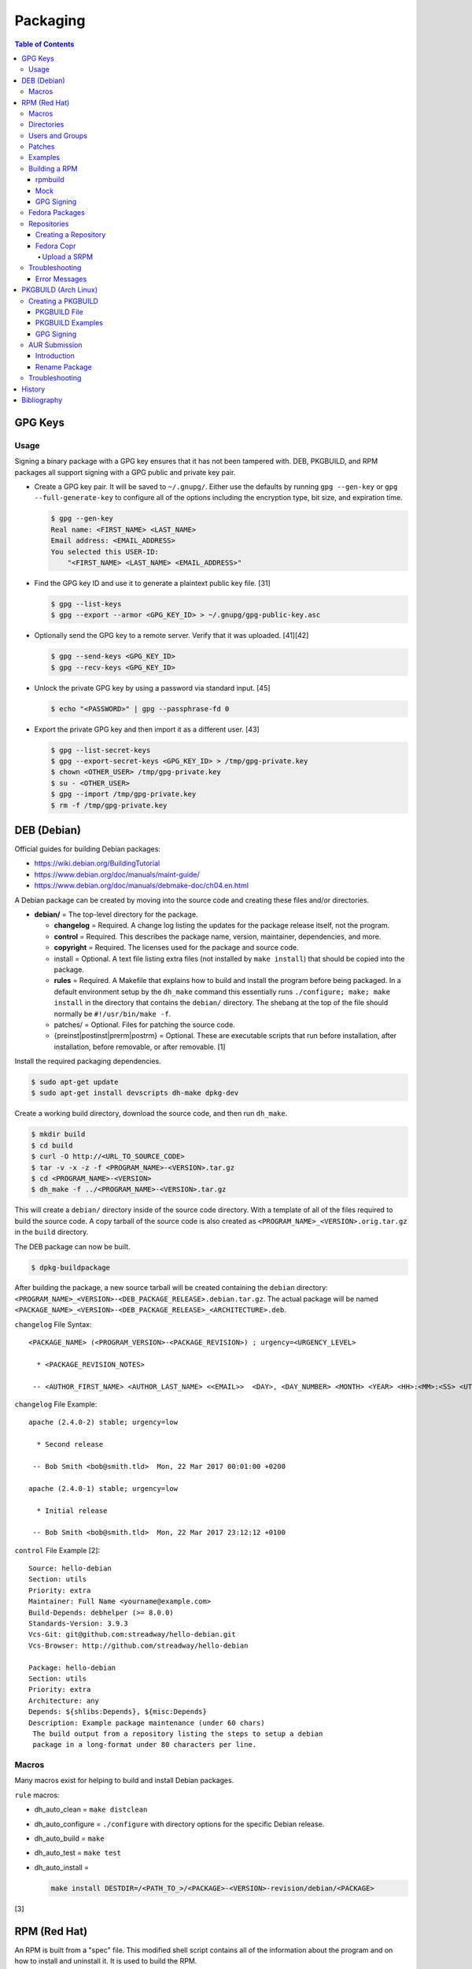 Packaging
=========

.. contents:: Table of Contents

GPG Keys
--------

Usage
~~~~~

Signing a binary package with a GPG key ensures that it has not been tampered with. DEB, PKGBUILD, and RPM packages all support signing with a GPG public and private key pair.

-  Create a GPG key pair. It will be saved to ``~/.gnupg/``. Either use the defaults by running ``gpg --gen-key`` or ``gpg --full-generate-key`` to configure all of the options including the encryption type, bit size, and expiration time.

   .. code-block:: sh

      $ gpg --gen-key
      Real name: <FIRST_NAME> <LAST_NAME>
      Email address: <EMAIL_ADDRESS>
      You selected this USER-ID:
          "<FIRST_NAME> <LAST_NAME> <EMAIL_ADDRESS>"

-  Find the GPG key ID and use it to generate a plaintext public key file. [31]

   .. code-block:: sh

      $ gpg --list-keys
      $ gpg --export --armor <GPG_KEY_ID> > ~/.gnupg/gpg-public-key.asc

-  Optionally send the GPG key to a remote server. Verify that it was uploaded. [41][42]

   .. code-block:: sh

      $ gpg --send-keys <GPG_KEY_ID>
      $ gpg --recv-keys <GPG_KEY_ID>

-  Unlock the private GPG key by using a password via standard input. [45]

   .. code-block:: sh

      $ echo "<PASSWORD>" | gpg --passphrase-fd 0

-  Export the private GPG key and then import it as a different user. [43]

   .. code-block:: sh

      $ gpg --list-secret-keys
      $ gpg --export-secret-keys <GPG_KEY_ID> > /tmp/gpg-private.key
      $ chown <OTHER_USER> /tmp/gpg-private.key
      $ su - <OTHER_USER>
      $ gpg --import /tmp/gpg-private.key
      $ rm -f /tmp/gpg-private.key

DEB (Debian)
------------

Official guides for building Debian packages:

-  https://wiki.debian.org/BuildingTutorial
-  https://www.debian.org/doc/manuals/maint-guide/
-  https://www.debian.org/doc/manuals/debmake-doc/ch04.en.html

A Debian package can be created by moving into the source code and
creating these files and/or directories.

-  **debian/** = The top-level directory for the package.

   -  **changelog** = Required. A change log listing the updates for the
      package release itself, not the program.
   -  **control** = Required. This describes the package name, version,
      maintainer, dependencies, and more.
   -  **copyright** = Required. The licenses used for the package and
      source code.
   -  install = Optional. A text file listing extra files (not installed
      by ``make install``) that should be copied into the package.
   -  **rules** = Required. A Makefile that explains how to build and
      install the program before being packaged. In a default
      environment setup by the ``dh_make`` command this essentially runs
      ``./configure; make; make install`` in the directory that contains
      the ``debian/`` directory. The shebang at the top of the file
      should normally be ``#!/usr/bin/make -f``.
   -  patches/ = Optional. Files for patching the source code.
   -  {preinst\|postinst\|prerm\|postrm} = Optional. These are
      executable scripts that run before installation, after
      installation, before removable, or after removable. [1]

Install the required packaging dependencies.

.. code-block:: sh

    $ sudo apt-get update
    $ sudo apt-get install devscripts dh-make dpkg-dev

Create a working build directory, download the source code, and then run
``dh_make``.

.. code-block:: sh

    $ mkdir build
    $ cd build
    $ curl -O http://<URL_TO_SOURCE_CODE>
    $ tar -v -x -z -f <PROGRAM_NAME>-<VERSION>.tar.gz
    $ cd <PROGRAM_NAME>-<VERSION>
    $ dh_make -f ../<PROGRAM_NAME>-<VERSION>.tar.gz

This will create a ``debian/`` directory inside of the source code
directory. With a template of all of the files required to build the
source code. A copy tarball of the source code is also created as
``<PROGRAM_NAME>_<VERSION>.orig.tar.gz`` in the ``build`` directory.

The DEB package can now be built.

.. code-block:: sh

    $ dpkg-buildpackage

After building the package, a new source tarball will be created
containing the ``debian`` directory:
``<PROGRAM_NAME>_<VERSION>-<DEB_PACKAGE_RELEASE>.debian.tar.gz``. The
actual package will be named
``<PACKAGE_NAME>_<VERSION>-<DEB_PACKAGE_RELEASE>_<ARCHITECTURE>.deb``.

``changelog`` File Syntax:

::

    <PACKAGE_NAME> (<PROGRAM_VERSION>-<PACKAGE_REVISION>) ; urgency=<URGENCY_LEVEL>

      * <PACKAGE_REVISION_NOTES>

     -- <AUTHOR_FIRST_NAME> <AUTHOR_LAST_NAME> <<EMAIL>>  <DAY>, <DAY_NUMBER> <MONTH> <YEAR> <HH>:<MM>:<SS> <UTC_HOUR_OFFSET>

``changelog`` File Example:

::

    apache (2.4.0-2) stable; urgency=low

      * Second release

     -- Bob Smith <bob@smith.tld>  Mon, 22 Mar 2017 00:01:00 +0200

    apache (2.4.0-1) stable; urgency=low

      * Initial release

     -- Bob Smith <bob@smith.tld>  Mon, 22 Mar 2017 23:12:12 +0100

``control`` File Example [2]:

::

    Source: hello-debian
    Section: utils
    Priority: extra
    Maintainer: Full Name <yourname@example.com>
    Build-Depends: debhelper (>= 8.0.0)
    Standards-Version: 3.9.3
    Vcs-Git: git@github.com:streadway/hello-debian.git
    Vcs-Browser: http://github.com/streadway/hello-debian

    Package: hello-debian
    Section: utils
    Priority: extra
    Architecture: any
    Depends: ${shlibs:Depends}, ${misc:Depends}
    Description: Example package maintenance (under 60 chars)
     The build output from a repository listing the steps to setup a debian
     package in a long-format under 80 characters per line.

Macros
~~~~~~

Many macros exist for helping to build and install Debian packages.

``rule`` macros:

-  dh\_auto\_clean = ``make distclean``
-  dh\_auto\_configure = ``./configure`` with directory options for the
   specific Debian release.
-  dh\_auto\_build = ``make``
-  dh\_auto\_test = ``make test``
-  dh\_auto\_install =

   .. code-block:: sh

       make install DESTDIR=/<PATH_TO_>/<PACKAGE>-<VERSION>-revision/debian/<PACKAGE>

[3]

RPM (Red Hat)
-------------

An RPM is built from a "spec" file. This modified shell script contains
all of the information about the program and on how to install and
uninstall it. It is used to build the RPM.

Common variables:

-  Name = The name of the program.

   -  ``%{name}``

-  Version = The version of the package. Typically this is in the format
   of X.Y.Z (major.minor.bugfix) or ISO date format (for example,
   "2016-01-01").

   -  ``%{version}``

-  Release = Start with "1%{?dist}" for the first build of the RPM.
   Increase the number if the package is ever rebuilt. Start from
   "1%{?dist}" if a new version of the actual program is being built.
-  Summary = One sentence describing the package. A period is not
   allowed at the end.
-  BuildRoot = The directory that contains all of the RPM packages. The
   directory structure under here should mirror the files location in
   relation to the top-level root "/". For example, "/bin/bash" would be
   placed under "$RPM\_BUILD\_ROOT/bin/bash".
-  BuildArch = The architecture that the program is meant to run on.
   This is generally either "x86\_64" or "i386." If the code is not
   dependent on the CPU (for example: Java programs, shell scripts,
   documentation, etc.) then "noarch" can be used.
-  Requires = List the RPM packages that are dependencies needed for
   your program to work.
-  License = The license of the program. If using a standard open source license, use the official abbreviation for it as defined by the `SPDX License List <https://spdx.org/licenses/>`__. Common open source licenses:

   -  ``Apache-1.0``, ``Apache-1.1``, or ``Apache-2.0``.
   -  ``BSD-1-Clause``, ``BSD-2-Clause``, ``BSD-3-Clause``, or ``BSD-4-Clause``.
   -  ``GPL-1.0-only``, ``GPL-1.0-or-later``, ``GPL-2.0-only``, ``GPL-2.0-or-later``, ``GPL-3.0-only`` or ``GPL-3.0-or-later``.
   -  ``MIT``.
   -  ``WTFPL``.

-  URL = A URL link to the program's or, if that is not available, the
   developer's website.
-  Source = A tarball of the source code. It should follow the naming
   standard of ``<RPM_NAME>-<RPM_PROGRAM_VERSION>.tar.gz``.

Sample SPEC file:

::

    Name: my-first-rpm
    Version: 1.0.0
    Release: 1%{?dist}
    Summary: This is my first RPM
    License: GPL-3.0-only
    URL: http://example.tld/

If you want to build the RPM, simply run:

.. code-block:: sh

    $ sudo rpmbuild -bb <SPECFILE>.spec

In case you also want to build a source RPM (SRPM) run:

.. code-block:: sh

    $ sudo rpmbuild -ba <SPECFILE>.spec

Sections:

-  ``%description`` = **Required.** Provide a description of the program.
-  ``%prep`` = Define how to extract the source code for building.

   -  ``%setup`` = This macro can only happen during the ``%prep`` stage.
   -  ``%patch`` = Patch the source code with a provided patch file.

-  ``%build`` = This is where the program is built from the source code.
-  ``%install`` = Copy files to a directory structure under ``%{buildroot}`` that mirrors where their installed location. The ``%{buildroot}`` is the top-level directory of a typical Linux file system hierarchy.
-  ``%files`` = These are the files that should be copied over during installation. Permissions can also be set.

   -  ``%attr(<MODE>, <USER>, <GROUP>)`` = Define this in front of a file or folder to give it custom permissions.

-  ``%changelog`` = **Required.** Provide a change log for the RPM spec. The syntax for the change log is shown below.

   ::

      %changelog
      * <DAY_OF_THE_WEEK_NAME> <MONTH> <DAY_OF_THE_WEEK_NUMBER> <YEAR> <AUTHOR_FIRST_NAME> <AUTHOR_LAST_NAME> <<AUTHOR_EMAIL>> <RPM_VERSION>-<RPM_RELEASE>
      - <CHANGE_LOG_SENTENCE_1>
      - <CHANGE_LOG_SENTENCE_2>

[4]

Macros
~~~~~~

Macros are variables in the RPM spec file that are expanded upon
compilation of the RPM.

Some useful macros include:

-  ``%{patches}`` = An array of all of the defined patch files.
-  ``%{sources}`` = An array of all of the defined source files.

[5]

Directories
~~~~~~~~~~~

During the creation of an RPM there are a few important directories that
can and will be referenced.

-  %{topdir} = The directory that the RPM related files should be
   located. By default this is set to ``%{getenv:HOME}/rpmbuild``.
-  %{builddir} = The ``%{_topdir}/BUILD`` directory. This is where the
   compilation of the program should take place.
-  %{\_sourcedir} = The ``%{_topdir}/SOURCES`` directory. This is where
   patches, service files, and source code can be stored.
-  %{\_specdir} = The ``%{_topdir}/SPECS`` directory. This is where the
   SPEC file for the RPM should be stored.
-  %{\_srcrpmdir} = The ``%{_topdir}/SRPMS`` directory. This is where
   the optional source RPM will be compiled and stored to.
-  %{buildroot} = The ``%{_topdir}/BUILDROOT`` directory. This is the
   file system hierarchy of where the RPM files will actually be
   installed to. This is also set to the ``$RPM_BUILD_ROOT`` shell
   variable.

[6]

Users and Groups
~~~~~~~~~~~~~~~~

Creating a user or group can be done one of two ways.

-  Dynamically = Let the system decide what user identification number
   (UID) and group ID (GID) to use.
-  Static = Specify a specific UID or GID number to use. This is useful
   for keeping permissions identical on multiple platforms.

The Fedora Project recommends using these standardized blocks of code to
accomplish these methods. [7]

Dynamic:

::

    Requires(pre): shadow-utils
    [...]
    %pre
    getent group <GROUP_NAME> >/dev/null || groupadd -r <GROUP_NAME>
    getent passwd <USER_NAME> >/dev/null || \
        useradd -r -g <GROUP_NAME> -s /sbin/nologin \
        -c "<USER_DESCRIPTION>" <USER_NAME>
    exit 0

Static:

::

    Requires(pre): shadow-utils
    <OMITTED>
    %pre
    getent group <GROUP_NAME> >/dev/null || groupadd -f -g <GID> -r <GROUP_NAME>
    if ! getent passwd <USER_NAME> >/dev/null ; then
        if ! getent passwd <UID> >/dev/null ; then
          useradd -r -u <UID> -g <GROUP_NAME> -s /sbin/nologin -c "Useful comment about the purpose of this account" <USER_NAME>
        else
          useradd -r -g <GROUP_NAME> -s /sbin/nologin -c "<USER_DESCRIPTION>" <USER_NAME>
        fi
    fi
    exit 0

Patches
~~~~~~~

Some applications may require patches to work properly. Patches should
be stored in the ``SOURCES`` directories. At the beginning of the spec
file, where the name and version information is defined, patch file
names can also be defined.

Usage:

::

    Patch<NUMBER>: <PATCH_FILE>

Example:

::

    Patch0: php-fpm_listen_port.patch
    Patch1: php_memory_limit.patch

These patches can then be referenced in the ``%setup`` phase (after
``%prep`` and before ``%build%``).

::

    %setup -q

A patched file can be created using the ``diff`` command.

.. code-block:: sh

    $ diff -u <ORIGINAL_FILE> <PATCHED_FILE> > <PATCH_NAME>.patch

If multiple files in a directory have been patched, a more comprehensive
patch file can be made.

.. code-block:: sh

    $ diff -urN <ORIGINAL_SOURCE_DIRECTORY>/ <PATCHED_SOURCE_DIRECTORY>/ > <PATCH_NAME>.patch

In the spec file, the ``%patch`` macro can be used. The ``-p1`` argument
strips off the top-level directory of the patch's path.

Syntax:

::

    %patch0 -p1
    %patch1 -p1

Example patch file:

::

    --- d20-1.0.0_patched/src/dice.h
    +++ d20-1.0.0/src/dice.h

A patch can also be made without the ``%patch`` macro by specifying the
location of the patch file.

.. code-block:: sh

    patch < %{_sourcedir}/<FILE_NAME>

[8]

Examples
~~~~~~~~

-  Use the summary as the description.

   ::

      Summary: This package provides program X

      %description
      %{summary}.

-  Automatically generate a change log either based on (1) a file or (2) git history. [14]

   ::

       %changelog
       %autochangelog

-  Manually create a change log.

   ::

      %changelog
      * Sat Dec 24 2020 Foo Bar <foobar@foobar.tld> 1.0-1
      - Initial RPM release

-  Automatically extract an archive and change into the directory of it. This assumes that both the archive name (without the extension) and the directory name will be exactly the same.

   ::

      %prep
      %autosetup -n <ARCHIVE>.<EXTENSION>

-  Automatically extract all archives but do not change directory during the ``%setup`` phase. This is useful for when the archive name is different from the extracted directory name. [15] For example, this is useful for GitHub downloads of source code.

   ::

      Source0: https://github.com/<USERNAME>/<PROJECT>/archive/<COMMIT>.zip

      %prep
      %setup -q -c

      %install
      cd <PROJECT>-<COMMIT>

-  Build a RPM with systemd support. This example will install a systemd service file to ``/lib/systemd/system/example.service`` and enabled it by default by using a preset file at ``/usr/lib/systemd/system-preset/10-example.preset``. [24][25][26]

   ::

      BuildRequires: systemd

      %install
      mkdir -p %{buildroot}%{_unitdir} %{buildroot}%{_presetdir}
      cp -v example.service %{buildroot}/%{_unitdir}
      echo "enable example.service" > %{buildroot}%{_presetdir}/10-example.preset

-  Specify configuration files that should not be overridden during package updates.

   ::

      %files
      %config /etc/foobar.conf

-  Specify specific or generic permissions.

   ::

      %files
      %attr(0755, root, root) /usr/bin/foobar
      %attr(0640, , ) /var/lib/foobar/database.db

Building a RPM
~~~~~~~~~~~~~~

rpmbuild
^^^^^^^^

Install tools requires to build RPMs.

.. code-block:: sh

   $ sudo dnf install rpm-build rpmdevtools

Create all of the directories required for ``rpmbuild``.

.. code-block:: sh

   $ mkdir -p ~/rpmbuild/BUILD/
   $ mkdir ~/rpmbuild/BUILDROOT/
   $ mkdir ~/rpmbuild/RPMS/
   $ mkdir ~/rpmbuild/SOURCES/
   $ mkdir ~/rpmbuild/SRPMS/

Copy local source files to the ``~/rpmbuild/SOURCES/`` directory.

Download the required external source files using the ``spectool`` command. These will be saved to ``~/rpmbuild/SOURCES/``. The ``rpmbuild`` command cannot download source code. [17]

.. code-block:: sh

   $ spectool -g -R <RPM_SPEC_FILE>

Install build dependencies.

-  Fedora:

   -  Single CPU architecture:

      .. code-block:: sh

         $ sudo dnf install 'dnf-command(builddep)'
         $ sudo dnf builddep <RPM_SPEC_FILE>

   -  Multi-arch applications such as Mesa and Wine that need both x86_64 and i686 packages:

      -  Fedora >= 32: Starting with Fedora 31, a select few i686 packages are only provided in the x86_64 repository. It is recommended to use `Mock <#mock>`__ for those builds. [49]

         .. code-block:: sh

            $ sudo mock -r fedora-<FEDORA_MAJOR_VERSION>-i386 --rebuild <SOURCE_RPM>

      -  Fedora < 31: Fedora 30 was the last release to have a i686 repository. Dependencies can be installed directly from the i686 repository. [48][50]

         .. code-block:: sh

            $ sudo dnf install 'dnf-command(builddep)'
            $ sudo setarch i686 dnf builddep <RPM_SPEC_FILE>

Optionally build the source RPM.

.. code-block:: sh

   $ rpmbuild -bs <RPM_SPEC_FILE>

Build the binary RPM(s). The RPM(s) will be stored at ``~/rpmbuild/RPMS/<CPU_ARCHITECTURE>/``.

.. code-block:: sh

   $ rpmbuild -bb <RPM_SPEC_FILE>

Mock
^^^^

Mock creates a container of a RPM-based Linux distribution. This allows for isolating build dependencies away from the host and building a RPM for more than one Linux distribution.

If using a container, it needs special and elevated permissions to be able to create containers inside of the container. Create a container with these additional privileges (or simply use ``--privileged`` for fully elevated privileges) [51][52]:

.. code-block:: sh

   $ podman run --cap-add=sys_admin,mknod --device=/dev/fuse --security-opt label=disable

Install tools required to build RPMs.

.. code-block:: sh

   $ sudo dnf install mock rpm-build rpmdevtools

Allow a non-root user to user Mock.

.. code-block:: sh

   $ sudo usermod -a -G mock <USER>

Initialize Mock for the same operating system release as the host or a specified one. Valid releases can be found at ``/etc/mock/<RELEASE>.cfg``.

.. code-block:: sh

   $ mock --init

.. code-block:: sh

   $ ls -1 /etc/mock/
   $ mock -r <RELEASE> --init

Download the required external source code using the ``spectool`` command. These will be saved to ``~/rpmbuild/SOURCES/``. The ``rpmbuild`` command cannot download source code. [17]

.. code-block:: sh

   $ spectool -g -R <RPM_SPEC_FILE>

Build a source RPM.

.. code-block:: sh

   $ rpmbuild -bs <RPM_SPEC_FILE>

Build the binary RPM(s). The RPM(s), along with the log files, will be stored at ``/var/lib/mock/<RELEASE>/result/``.

.. code-block:: sh

   $ mock ~/rpmbuild/SRPMS/<SOURCE_RPM_NAME>.src.rpm

[16]

GPG Signing
^^^^^^^^^^^

-  `Create <#creation>`__ a GPG key pair.

-  Import the GPG key on all of the systems that will install the signed RPMs.

   .. code-block:: sh

      $ sudo rpm --import ~/.gnupg/gpg-public-key.asc

-  Optionally set that GPG key as the default for signing. [32]

   .. code-block:: sh

      $ ${EDITOR} ~/.rpmmacros
      %_gpg_name <EMAIL_ADDRESS>

-  Install the RPM signing tool.

   .. code-block:: sh

      $ sudo dnf install rpm-sign

-  Use the default GPG key to sign an existing binary RPM.

   .. code-block:: sh

      $ rpm --addsign <BINARY_RPM>

-  Or define a GPG key to sign with.

   .. code-block:: sh

      $ rpm --define "_gpg_name <EMAIL_ADDRESS>" --addsign <BINARY_RPM>

-  Verify the GPG signature. [33]

   .. code-block:: sh

      $ rpm --checksig <BINARY_RPM>

-  Create a repository with the RPM package included and then sign the repository metadata.

   .. code-block:: sh

      $ creatrepo .
      $ gpg --local-user "<EMAIL_ADDRESS>" --detach-sign --armor repodata/repomd.xml

-  On a client system that will install these packages, configure the repository. [34]

  .. code-block:: ini

     [<REPOSITORY_NAME_SNAKE_CASE>]
     name=<REPOSITORY_NAME_HUMAN_FRIENDLY>
     baseurl=<REPOSITORY_URL>
     enabled=1
     gpgcheck=1
     gpgkey=<PUBLIC_GPG_KEY_URL>"

Fedora Packages
~~~~~~~~~~~~~~~

Fedora provides an automated system to download and build RPM packages using the ``fedpkg`` tool.

-  Install ``fedpkg``.

   .. code-block:: sh

      $ sudo dnf install fedpkg

-  Download the package repository.

   .. code-block:: sh

      $ fedpkg clone -a <GIT_REPOSITORY>
      $ cd <GIT_REPOSITORY>
      $ git checkout origin/f<FEDORA_MAJOR_VERSION>

-  Download remote source files from Fedora. This downloads all of the files listed in the ``sources`` file based on (1) the project name and (2) the checksum from this URL: ``https://src.fedoraproject.org/repo/pkgs/rpms/<RPM>/<FILE>/<CHECKSUM_METHOD>/<CHECKSUM_HASH/<FILE>``.

   .. code-block:: sh

      $ fedpkg sources --outdir ~/rpmbuild/SOURCES/

-  Copy local source files which might be needed for the build.

   .. code-block:: sh

      $ cp ./* ~/rpmbuild/SOURCES/

-  Install build dependencies.

   .. code-block:: sh

      $ sudo dnf builddep <RPM_SPEC>

-  Optionally create a source RPM.  ``fedpkg srpm`` is a wrapper around ``rpmbuild -bs``. [30]

   .. code-block:: sh

      $ fedpkg srpm

-  Build the RPM package using local host dependencies.

   .. code-block:: sh

      $ fedpkg local

-  Build the RPM using Mock to isolate build dependencies.

   .. code-block:: sh

      $ fedpkg mockbuild

-  Build the RPM and manually set the release (for example, to ``f38``) if the git repository is not on a standard branch.

   .. code-block:: sh

      $ fedpkg --release f38 local

[18]

Repositories
~~~~~~~~~~~~

Creating a Repository
^^^^^^^^^^^^^^^^^^^^^

Any directory can be used as a repository to host RPMs. The standard naming convention used for RHEL based operating systems is ``el/$releasever/$basearch/`` where ``$releasever`` is the release version and ``$basearch`` is the CPU architecture. However, any directory can be used.

In this example, a default Apache web server will have the repository access via the URL "http://localhost/el/7/x86\_64/." Be sure to place your RPMs in this directory. [27]

.. code-block:: sh

    $ sudo yum install createrepo
    $ sudo mkdir -p /var/www/html/el/7/x86_64/

.. code-block:: sh

    $ sudo createrepo /var/www/html/el/7/x86_64/

The "createrepo" command will create 4 or 5 files.

-  repomd.xml = An index for the other repository metadata files.
-  primary.xml = Contains metadata for all packages including the name, version, architecture, file sizes, checksums, dependencies, etc.
-  filelists.xml = Contains the full listing of every directory and file.
-  other.xml = Holds a changelog of all the packages.
-  groups.xml = If a repository has a "group" that should install multiple packages, the group is specified here. By default, this file is not created when running "createrepo"without any arguments. [28]

If new packages are added and/or signed via a GPG key then the repository cache needs to be updated again. [29]

.. code-block:: sh

    $ sudo createrepo --update /var/www/html/el/7/x86_64/

Fedora Copr
^^^^^^^^^^^

Fedora Copr is a free build system and repository for RPM-based Linux distributions. The source code of a RPM can be provided in one of many ways for it to be built and hosted:

-  URL = The URL to the source RPM.
-  Upload = Manually upload a source RPM.
-  Source code management (SCM) = The URL to a SCM repository that hosts the source RPM files. It will be built with one of the selected tools:

   -  rpkg (default) = Fedora Copr requires any source code that would normally be downloaded to be uploaded as "lookaisde" cache. [19][20]
   -  Tito = Requires Tito to manage the version of the RPM insteaad of the spec file.
   -  Makefile = Runs ``make srpm``. Only works for the root directory of the project.

-  Custom script = Provide a shell script to build the SRPM. No Internet access, no chroot, and no package manager are provided for this build type.

[21]

Upload a SRPM
'''''''''''''

-  Generate a Fedora Copr token from `here <https://copr.fedorainfracloud.org/api/>`__. This token is randomly generated and is only valid for 6 months. That provides the contents of the configuration file that should be stored at ``~/.config/copr``.

-  Install the CLI client for Fedora Copr.

   .. code-block:: sh

      $ sudo dnf install copr-cli

-  Optionally create a new project if one does not already exist.

   .. code-block:: sh

      $ copr-cli create --chroot fedora-<FEDORA_MAJOR_VERSION>-i386 --chroot fedora-<FEDORA_MAJOR_VERSION>-x86_64 <PROJECT_NAME>

-  Upload a source RPM and build a binary RPM. This command will not exit until a build either succeeds or fails. [22]

   .. code-block:: sh

      $ copr-clir build <PROJECT_NAME> ~/rpmbuild/SRPMS/*.src.rpm

-  Optionally enable the repository to install the built packages. [23]

   .. code-block:: sh

      $ sudo dnf install 'dnf-command(copr)'
      $ sudo dnf copr enable <USER_NAME>/<PROJECT_NAME>

Troubleshooting
~~~~~~~~~~~~~~~

Error Messages
^^^^^^^^^^^^^^

-  The ``custom_macro`` macro does not exist. Find and install it to ``/usr/lib/rpm/macros.d/``.
-  Alternatively, if the message complains about a native macro instead, it could be used in the wrong section.

.. code-block:: sh

   $ rpmbuild

::

   + echo foo bar
   + %custom_macro
   /var/tmp/rpm-tmp.0Sev9I: line 324: fg: no job control
   error: Bad exit status from /var/tmp/rpm-tmp.0Sev9I (%prep)

[12]

----

Error when building a RPM stating that an ambigous Python shebang is not allowed.

::

   *** ERROR: ambiguous python shebang in /usr/bin/<PYTHON_FILE>: #!/bin/env python. Change it to python3 (or python2) explicitly.

Solution:

-  RPM builds will fail with an error if the shebang of a Python program does not explicility use "python2" or "python3" ("python" is not allowed). Update the source code either during the ``%prep`` (recommended) or ``%install`` phase.

   ::

      %prep
      sed -i s'/env\ python/env\ python3/'g %{buildroot}/usr/bin/<PYTHON_FILE>

PKGBUILD (Arch Linux)
---------------------

Creating a PKGBUILD
~~~~~~~~~~~~~~~~~~~

PKGBUILD File
^^^^^^^^^^^^^

Arch Linux packages are design to be simple and easy to create. A
PKGBUILD file is compressed with a software's contents into a XZ
tarball. This can contain either the source code or compiled program.

Syntax:

::

   <KEY>="<STRING_VALUE>"
   <KEY>=("<ARRAY_VALUE_0>"
          "<ARRAY_VALUE_1>")

   <FUNCTION>() {
       <FUNCTION_LOGIC_LINE_1>
       <FUNCTION_LOGIC_LINE_2>
   }

Required variables:

-  ``pkgname`` = String. Name of the software.
-  ``pkgver`` = String. Version of the software.
-  ``pkgrel`` = String. Version of the package (only increase if the PKGBUILD file has been modified and not the software).
-  ``arch`` = Array. The architecture the software is built for. Any architecture that applies should be defined. Valid options: ``x86_64``, ``i686``, ``arm`` (armv5), ``armv6h``, ``armv7h``, ``aarch64`` (armv8 64-bit), or ``any``.

Optional variables:

-  pkgdesc = A brief description of the software.
-  url = The URL of the software's website.
-  license = The license of the software. Valid options: ``custom:<CUSTOM_LICENSE_NAME>``, ``unknown``, GPLv2, BSD, MIT, Apache, etc.
-  depends = List other package version dependencies.
-  optdepends = List optional dependencies and a brief description.
-  makedepends = List packages required to build the software from source.
-  provides = List tools that are provided by the package but do not necessarily have file names.
-  conflicts = List any conflicting packages.
-  replaces = List packages that this software should replace.

[9]

**Functions**

Required:

-  build()

   -  For building the software, PKGBUILD will need to move into the
      directory that the XZ tarball was extracted to. This is
      automatically generated as the "srcdir" variable. In most
      situations this should be the package name and version separated
      by a dash.

      .. code-block:: sh

          $ cd "${srcdir}"

      OR

      .. code-block:: sh

          $ cd "${pkgname}-${pkgver}"

-  package()

   -  These are the steps to copy and/or modify files from the "srcdir"
      to be placed in the "pkgdir" to represent where they will be
      installed on an end-user's system. This acts as the top-level
      directory of a Linux file system hierarchy.

      .. code-block:: sh

          $ cd "${pkgdir}"

   -  An example of installing compiled source code using a Make file.

      .. code-block:: sh

          $ make DESTDIR="${pkgdir}" install

[10][11]

PKGBUILD Examples
^^^^^^^^^^^^^^^^^

-  Rename a package by changing the name, increasing the package release version, and setting the old package name to be a conflict and this package to be a replacement.

   ::

      pkgname=newfoobar
      pkgrel=2
      conflicts("foobar")
      replaces=("foobar")

GPG Signing
^^^^^^^^^^^

-  `Create <#creation>`__ a GPG key pair. Even if this key is added and signed by the ``pacman-key`` command later on, the local user needs access to the GPG key. Otherwise, ``makepkg`` or ``repo-add`` will complain that the GPG key ID does not exist. [35]
-  Import a GPG key.

   -  Use a public GPG key file:

      .. code-block:: sh

         $ sudo pacman-key --add ~/.gnupg/gpg-public-key.asc

   -  Use a public GPG key from a server:

      .. code-block:: sh

         $ sudo pacman-key --recv-keys <GPG_KEY_ID>

-  Verify that the key has been imported.

   .. code-block:: sh

      $ pacman-key --list-keys

-  Load the key and then verify that it has been imported. [36] Otherwise, installing packages with the GPG key will result in this error: ``error: <PACKAGE>: signature from "<FIRST_NAME> <LAST_NAME> <EMAIL_ADDRESS>" is unknown trust``.

   .. code-block:: sh

      $ sudo pacman-key --init
      $ sudo pacman-key --lsign-key <GPG_KEY_ID>

**Build and Sign Packages**

-  Configure ``makepkg`` to sign packages by default.

   .. code-block:: sh

      $ sudo -E ${EDITOR} /etc/makepkg.conf
      BUILDENV=(!distcc color !ccache check sign)
      PACKAGER="<FIRST_NAME> <LAST_NAME> <EMAIL_ADDRESS>"
      GPGKEY="<GPG_KEY_ID>"

-  Or manually run ``makepkg --sign --key <GPG_KEY_ID>``.

-  Force the repository metadata to be updated to use the GPG key. [37][38][39]

   .. code-block:: sh

      $ repo-add --verify --sign <PKGBUILD_REPOSITORY_NAME>.db.tar.gz ./*.pkg*

**Sign Existing Packages**

-  Create a detached GPG signature. This command only works for a single package at a time. Pacman requires using no armor for the GPG signing which creates a binary ``*.sig`` file. Using armor plaintext ``*.asc`` signatures is not supported.

   .. code-block:: sh

      $ gpg --local-user "<EMAIL_ADDRESS>" --detach-sign --no-armor <PACKAGE>

-  Force the repository metadata to be updated to use the GPG key. [40]

   .. code-block:: sh

      $ repo-add --verify --sign <PKGBUILD_REPOSITORY_NAME>.db.tar.gz ./*.pkg*

**Verify the GPG Key Works** [38]

-  By default, Pacman requries that packages need to be signed with a GPG key but the databse does not.

   .. code-block:: ini

      SigLevel = Required DatabaseOptional

-  Require the database to also be signed.

   .. code-block:: ini

      [<PKGBUILD_REPOSITORY_NAME>]
      SigLevel = Required

-  Require a GPG key but do not check if it is authentic or expired.

   .. code-block:: ini

      [<PKGBUILD_REPOSITORY_NAME>]
      SigLevel = Required DatabaseOptional TrustAll

AUR Submission
~~~~~~~~~~~~~~

Introduction
^^^^^^^^^^^^

The Arch Linux User (AUR) repository allows developers to easily upload their own packages. Here are the steps on how to submit a new package to the AUR.

**SSH Key Pair**

Create a unique SSH key pair to use for interacting with the AUR.

.. code-block:: sh

   $ ssh-keygen -t ed25519 -b 4096 -f ~/.ssh/aur
   $ vim ~/.ssh/config
   Host aur.archlinux.org
     IdentityFile ~/.ssh/aur
     User aur

**Create the AUR Git Repository**

Clone a repository with the desired AUR package name. Once files are committed and pushed, this package will be instantly available on the AUR.

.. code-block:: sh

   $ git clone ssh://aur@aur.archlinux.org/<NEW_AUR_PACKAGE_NAME>.git

**Files**

Every AUR git repository needs to contain at least 2 files:

-  PKGBUILD = The PKGBUILD explains how to download and build the source code.
-  .SRCINFO = Information about what packages the PKGBUILD will provide. Generate this by running ``makepkg --printsrcinfo > .SRCINFO``.

    -  Every time the PKGBUILD metadata has been updated, this file needs to be regenerated and committed to the git repository.

Optional files:

-  .gitignore = Ignore build files and directories such as ``pkg`` and ``src``.
-  LICENSE = The license for the PKGBUILD. This is generally the same as the software that it builds.

There should not be any binary or source code hosted in the AUR git repository.

[13]

Rename Package
^^^^^^^^^^^^^^

Renaming a package on the AUR involves the following steps [46][47]:

1.  Create a new AUR package with the new name.
2.  On the old AUR package page, select the "Submit Request" and set the type to "Merge".
3.  Enter the new package name for the "Merge into:" box.
4.  In the comments box, explain that the package has been renamed.

Troubleshooting
~~~~~~~~~~~~~~~

Error when trying to build a signed PKGBUILD:

.. code-block:: sh

   $ makepkg --sign --key <GPG_KEY_ID>
   ==> ERROR: The key <GPG_KEY_ID> does not exist in your keyring.

Solution:

-  The GPG key exists for a different user. [35] Export the private GPG key and then import it as a different user. [43]

   .. code-block:: sh

      $ gpg --list-secret-keys
      $ gpg --export-secret-keys <GPG_KEY_ID> > /tmp/gpg-private.key
      $ chown <OTHER_USER> /tmp/gpg-private.key
      $ su - <OTHER_USER>
      $ gpg --import /tmp/gpg-private.key
      $ rm -f /tmp/gpg-private.key

----

Permission errors when running commands that require entering a password to unlock the private GPG key:

.. code-block:: sh

   $ gpg --import <GPG_KEY_FILE>.asc
   gpg: key 1c424e039f4444af: "<FIRST_NAME> <LAST_NAME> <EMAIL_ADDRESS>" not changed
   gpg: key 1c424e039f4444af/bec914517aa203f3: error sending to agent: Permission denied
   gpg: key 1c424e039f4444af/bec914517aa203f3: error sending to agent: Permission denied
   gpg: error reading '<GPG_KEY_FILE>.asc': Permission denied
   gpg: import from '<GPG_KEY_FILE>.asc' failed: Permission denied
   gpg: Total number processed: 0
   gpg:              unchanged: 1
   gpg:       secret keys read: 1

Solutions:

-  GPG needs to be able to access the TTY to get standard input for the GPG key password. The easiest way to do this is to start a ``screen`` or ``tmux`` session. Then run the ``gpg --import`` command again. [44]
-  Pass the password to the GPG command by using standard input. [45]

   .. code-block:: sh

      $ echo "<PASSWORD>" | gpg --import --passphrase-fd 0 <GPG_KEY_FILE>.asc

History
-------

-  `Latest <https://github.com/LukeShortCloud/rootpages/commits/main/src/programming/packaging.rst>`__
-  `< 2019.07.01 <https://github.com/LukeShortCloud/rootpages/commits/main/src/administration/packages.rst>`__
-  `< 2019.01.01 <https://github.com/LukeShortCloud/rootpages/commits/main/src/packages.rst>`__
-  `< 2018.01.01 <https://github.com/LukeShortCloud/rootpages/commits/main/markdown/packages.md>`__

Bibliography
------------

1. "Chapter 7 - Basics of the Debian package management system." The Debian GNU/Linux FAQ. August 28, 2016. Accessed March 25, 2017. https://www.debian.org/doc/manuals/debian-faq/ch-pkg\_basics.en.html
2. "hello-debian README.md." streadway/hello-debian GitHub. March 24, 2014. Accessed May 8, 2017. https://github.com/streadway/hello-debian
3. "Chapter 4. Required files under the debian directory." Debian New Maintainers' Guide. February 25, 2017. Accessed March 24, 2017. https://www.debian.org/doc/manuals/maint-guide/dreq.en.html
4. "How to create an RPM package." Fedora Project. June 22, 2016. Accessed June 28, 2016. http://fedoraproject.org/wiki/How\_to\_create\_an\_RPM\_package
5. "Creating RPM packages." Fedora Docs Site. May 16, 2020. Accessed May 16, 2020. https://docs.fedoraproject.org/en-US/quick-docs/creating-rpm-packages/index.html
6. "Packaging:RPMMacros." Fedora Project Wiki. December 1, 2016. Accessed March 13, 2017. https://fedoraproject.org/wiki/Packaging:RPMMacros?rd=Packaging/RPMMacros
7. "Packaging: Users and Groups" Fedora Project. September 14, 2016. Accessed February 25, 2017. https://fedoraproject.org/wiki/Packaging:UsersAndGroups
8. "How to Create and Use Patch Files for RPM Packages." Bob Cromwell. March 20, 2017. Accessed March 20, 2017. http://cromwell-intl.com/linux/rpm-patch.html
9. "PKGBUILD." Arch Linux Wiki. October 26, 2016. Accessed November 19, 2016. https://wiki.archlinux.org/index.php/PKGBUILD
10. "Creating packages." Arch Linux Wiki. July 30, 2016. Accessed November 19, 2016. https://wiki.archlinux.org/index.php/creating\_packages
11. "PKGBUILD(5) Manual Page." Arch Linux Man Pages. February 26, 2016. Accessed November 19, 2016. https://www.archlinux.org/pacman/PKGBUILD.5.html
12. "RPM spec patch application fails." Stack Overflow. August 22, 2016. Accessed March 27, 2020. https://stackoverflow.com/questions/39052950/rpm-spec-patch-application-fails
13. "AUR submission guidelines." Arch Linux Wiki. February 20, 2022. Accessed April 5, 2022. https://wiki.archlinux.org/title/AUR_submission_guidelines
14. "Using the %autochangelog Macro." rpmautospec. 2021. Accessed April 12, 2023. https://docs.pagure.org/Fedora-Infra.rpmautospec/autochangelog.html
15. "RPM Spec file %setup macro when you don't know the root name?" Unix & Linux Stack Exchange. April 2, 2020. Accessed April 12, 2023. https://unix.stackexchange.com/questions/577441/rpm-spec-file-setup-macro-when-you-dont-know-the-root-name
16. "How do I get rpmbuild to download all of the sources for a particular .spec?" Stack Overflow  April 25, 2020. Accessed April 12, 2023. https://stackoverflow.com/questions/33177450/how-do-i-get-rpmbuild-to-download-all-of-the-sources-for-a-particular-spec
17. "Building RPM packages with mock." packagecloud. May 10, 2015. Accessed April 12, 2023. https://blog.packagecloud.io/building-rpm-packages-with-mock/
18. "Building a custom kernel." Fedora Project Wiki. August 16, 2022. Accessed April 12, 2023. https://fedoraproject.org/wiki/Building_a_custom_kernel
19. "rpmbuild: better react on lookaside cache failure? #391." GitHub fedora-copr/copr. January 10, 2023. Accessed May 5, 2023. https://github.com/fedora-copr/copr/issues/391
20. "COPR fedoraproject.org builder refuses to download sources specified in my .spec file." Stack Overflow. October 4, 2022. Accessed May 5, 2023. https://stackoverflow.com/questions/71805959/copr-fedoraproject-org-builder-refuses-to-download-sources-specified-in-my-spec
21. "User Documentation." Copr Buildsystem. Accessed May 5, 2023. https://docs.pagure.org/copr.copr/user_documentation.html
22. "Copr command line interface." Fedora Developer Portal. Accessed May 5, 2023. https://developer.fedoraproject.org/deployment/copr/copr-cli.html
23. "Using the DNF software package manager." Fedora Documentation. October 15, 2022. Accessed May 5, 2023. https://docs.fedoraproject.org/en-US/quick-docs/dnf/
24. "systemd.preset." systemd. Accessed May 16, 2023. https://www.freedesktop.org/software/systemd/man/systemd.preset.html
25. "RPM Packaging Guide." RPM Packaging Guide. February 20, 2023. Accessed May 16, 2023. https://rpm-packaging-guide.github.io/
26. "Packaging:Systemd." Fedora Project Wiki. January 25, 2018. Accssed May 16, 2023. https://fedoraproject.org/wiki/Packaging:Systemd
27. "SourcesList." Debian Wiki. March 22, 2017. Accessed March 28, 2017. https://wiki.debian.org/SourcesList
28. "createrepo/rpm metadata." createrepo. Accessed June 28 2016. http://createrepo.baseurl.org/
29. "createrepo(8) - Linux man page." Die. Accessed June 28, 2016. http://linux.die.net/man/8/createrepo
30. "#11 fedpkg should allow adding options to rpmbuild command line." Pagure.io. May 11, 2018. Accessed July 28, 2023. https://pagure.io/fedpkg/issue/11
31. "How to export and import keys with GPG." Linux Hint. 2021. Accessed August 14, 2023. https://linuxhint.com/export-import-keys-with-gpg/
32. "Signing and Creating a Repository for RPM Packages." CDOT Wiki. July 17, 2017. Accessed August 14, 2023. https://hussainaliakbar.github.io/signing-and-verifying-rpm-packages/
33. "Signing and Verifying RPM Packages." Hussain Ali Akbar. April 25, 2018. Accessed August 14, 2023. https://wiki.cdot.senecacollege.ca/wiki/Signing_and_Creating_a_Repository_for_RPM_Packages
34. "Creating and hosting your own rpm packages and yum repo." Earthly. June 24, 2021. Accessed August 14, 2023. https://earthly.dev/blog/creating-and-hosting-your-own-rpm-packages-and-yum-repo/
35. "SOLVED: makepkg fails at signing package." Arch Linux Forums. May 25, 2012. Accessed August 16, 2023. https://bbs.archlinux.org/viewtopic.php?id=142128
36. "pacman-key Command Examples." The Geek Diary. Accessed August 16, 2023. https://www.thegeekdiary.com/pacman-key-command-examples/
37. "DeveloperWiki:Package signing." ArchWiki. September 25, 2022. Accessed August, 2023. https://wiki.archlinux.org/title/DeveloperWiki:Package_signing
38. "pacman/Package signing." ArchWiki. August 13, 2023. Accessed August 19, 2023. https://wiki.archlinux.org/title/Pacman/Package_signing
39. "Pacman Package Signing – 1: Makepkg and Repo-add." Allan McRae. August 7, 2011. Accessed August 16, 2023. http://allanmcrae.com/2011/08/pacman-package-signing-1-makepkg-and-repo-add/
40. "pacman-sign-guide." GitHub Gist elieux/guide.md. October 4, 2015. Accessed August 16, 2023. https://gist.github.com/elieux/fad9451bbfc4ddb5cde7
41. "Create Personal Arch Linux Package Repository via GitHub Pages." sainnhe's blog. February 23, 2021. Accessed August 19, 2023. https://www.sainnhe.dev/post/create-personal-arch-linux-package-repository/
42. "Create a key to sign your packages." ArcoLinuxIso. September 11, 2020. Accessed August 19, 2023. https://www.arcolinuxiso.com/create-a-key-to-sign-your-packages/
43. "GPG: Extract private key and import on different machine." makandra cards. January 1, 2016. Accessed August 19, 2023. https://makandracards.com/makandra-orga/37763-gpg-extract-private-key-and-import-on-different-machine
44. "Add documentation for configuring GnuPG #33." GitHub. coolacid/docker-misp. November 4, 2022. Accessed August 19, 2023. https://github.com/coolacid/docker-misp/issues/33
45. "How to use Gnupg's passphrase-fd argument?" Stack Overflow. March 26, 2019. Accessed August 19, 2023. https://stackoverflow.com/questions/19895122/how-to-use-gnupgs-passphrase-fd-argument
46. "Home." AUR. Accessed October 28, 2023. https://aur.archlinux.org/
47. "KDE package guidelines." ArchWiki. October 26, 2023. Accessed October 28, 2023. https://wiki.archlinux.org/title/KDE_package_guidelines
48. "In Fedora 31, 32-bit i686 is 86ed." October 4, 2019. Accessed February 29, 2024. https://fedoramagazine.org/in-fedora-31-32-bit-i686-is-86ed/
49. "local / scratch builds with fedpkg." devel@list.fedoraproject.org. August 4, 2010. Accessed February 29, 2024. https://devel.fedoraproject.narkive.com/wdsL46mw/local-scratch-builds-with-fedpkg
50. "Bug 1312633 - dnf builddep wont install 32bit versions when specified." Red Hat Bugzilla. July 25, 2022. Accessed February 29, 2024. https://bugzilla.redhat.com/show_bug.cgi?id=1312633
51. "How to use Podman inside of a container." Enable Sysadmin. July 1, 2021. Accessed February 29, 2024. https://www.redhat.com/sysadmin/podman-inside-container
52. "Running mock in a docker container." Fedora Discussion. May 31, 2023. Accessed February 29, 2024. https://discussion.fedoraproject.org/t/running-mock-in-a-docker-container/83500
